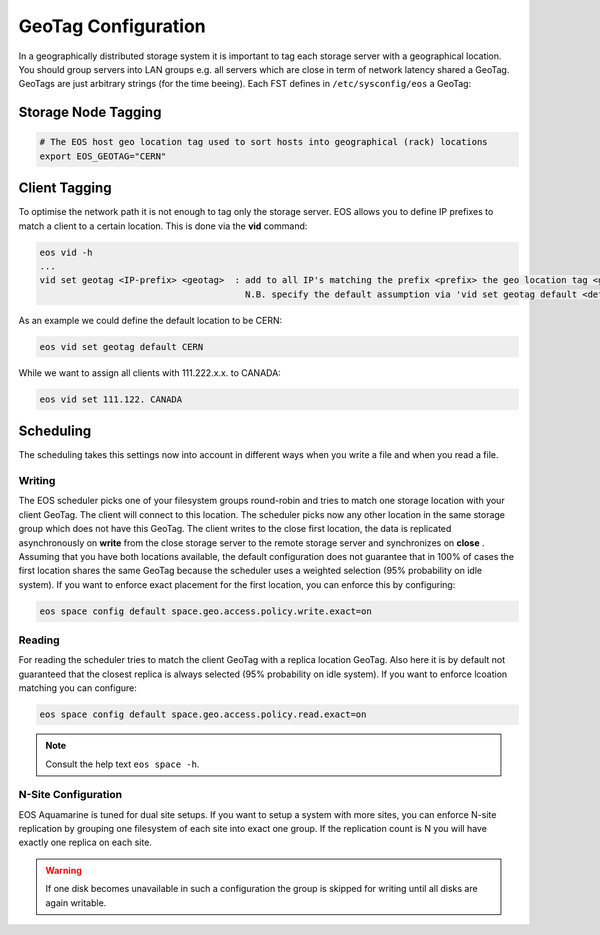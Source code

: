 .. highlight:: rst

.. index::
   pair: Storage and Client geo tagging; GEOTAG


GeoTag Configuration 
====================

In a geographically distributed storage system it is important to tag each storage server with a geographical location.
You should group servers into LAN groups e.g. all servers which are close in term of network latency shared a GeoTag.
GeoTags are just arbitrary strings (for the time beeing). Each FST defines in ``/etc/sysconfig/eos`` a GeoTag:

Storage Node Tagging
--------------------

.. code-block:: bash
   
   # The EOS host geo location tag used to sort hosts into geographical (rack) locations 
   export EOS_GEOTAG="CERN"

Client Tagging
--------------

To optimise the network path it is not enough to tag only the storage server. EOS allows you to define IP prefixes to match a client
to a certain location. This is done via the **vid** command:

.. code-block:: bash

   eos vid -h
   ... 
   vid set geotag <IP-prefix> <geotag>  : add to all IP's matching the prefix <prefix> the geo location tag <geotag>
                                          N.B. specify the default assumption via 'vid set geotag default <default-tag>'

As an example we could define the default location to be CERN:


.. code-block:: bash

   eos vid set geotag default CERN


While we want to assign all clients with 111.222.x.x. to CANADA:

.. code-block:: bash
   
   eos vid set 111.122. CANADA

Scheduling
----------

The scheduling takes this settings now into account in different ways when you write a file and when you read a file.

Writing
+++++++

The EOS scheduler picks one of your filesystem groups round-robin and tries to match one storage location with your client GeoTag. 
The client will connect to this location. The scheduler picks now any other location in the same storage group which does not have
this GeoTag. The client writes to the close first location, the data is replicated asynchronously on **write** from the close storage server 
to the remote storage server and synchronizes on **close** . Assuming that you have both locations available, the default configuration does
not guarantee that in 100% of cases the first location shares the same GeoTag because the scheduler uses a weighted selection (95% probability on idle system). If you 
want to enforce exact placement for the first location, you can enforce this by configuring:

.. code-block:: bash

   eos space config default space.geo.access.policy.write.exact=on 

Reading
+++++++

For reading the scheduler tries to match the client GeoTag with a replica location GeoTag. Also here it is by default not guaranteed that the closest
replica is always selected (95% probability on idle system). If you want to enforce lcoation matching you can configure:

.. code-block:: bash

   eos space config default space.geo.access.policy.read.exact=on 

.. note::

   Consult the help text ``eos space -h``. 


N-Site Configuration
++++++++++++++++++++
EOS Aquamarine is tuned for dual site setups. If you want to setup a system with more sites, you can enforce N-site replication by grouping one filesystem of each site into exact one group.
If the replication count is N you will have exactly one replica on each site. 

.. warning::

   If one disk becomes unavailable in such a configuration the group is skipped for writing until all disks are again writable.




